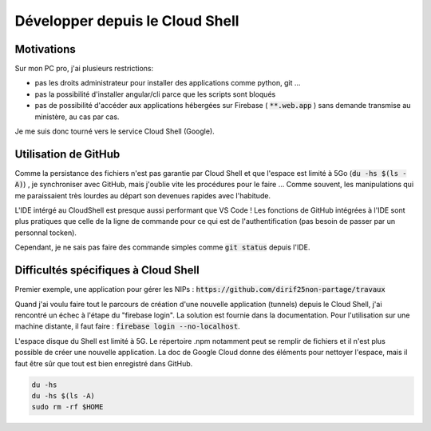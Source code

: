 Développer depuis le Cloud Shell
*********************************
Motivations
============
Sur mon PC pro, j'ai plusieurs restrictions:

* pas les droits administrateur pour installer des applications comme python, git ...
* pas la possibilité d'installer angular/cli parce que les scripts sont bloqués
* pas de possibilité d'accéder aux applications hébergées sur Firebase ( :code:`**.web.app` ) sans demande transmise au ministère, au cas par cas.

Je me suis donc tourné vers le service Cloud Shell (Google).

Utilisation de GitHub
=========================
Comme la persistance des fichiers n'est pas garantie par  Cloud Shell et que l'espace est limité à 5Go (:code:`du -hs $(ls -A)`) , je synchroniser avec GitHub, mais j'oublie vite les procédures pour le faire ...
Comme souvent, les manipulations qui me paraissaient très lourdes au départ son devenues rapides avec l'habitude.

L'IDE intérgé au CloudShell est presque aussi performant que VS Code ! Les fonctions de GitHub intégrées à l'IDE sont plus pratiques que celle de la ligne de commande pour ce qui est de l'authentification (pas besoin de passer par un personnal tocken).

Cependant, je ne sais pas faire des commande simples comme :code:`git status` depuis l'IDE.

.. code-block:: 
  ajouter le clonage ...

  git config --global user.email "diridf25@gmail.com"
  git config --global user.name "dirif25non-partage"
  add .
  git commit -m 2404
  git push https://dirif25non-partage:TOCKEN@github.com/dirif25non-partage/templateAngFire.git

Difficultés spécifiques à Cloud Shell
======================================
Premier exemple, une application pour gérer les NIPs : :code:`https://github.com/dirif25non-partage/travaux`

Quand j'ai voulu faire tout le parcours de création d'une nouvelle application (tunnels) depuis le Cloud Shell, 
j'ai rencontré un échec à l'étape du "firebase login". 
La solution est fournie dans la documentation. Pour l'utilisation sur une machine distante, il faut faire : 
:code:`firebase login --no-localhost`.

L'espace disque du Shell est limité à 5G. Le répertoire .npm notamment peut se remplir de fichiers et 
il n'est plus possible de créer une nouvelle application.
La doc de Google Cloud donne des éléments pour nettoyer l'espace, mais il faut être sûr que tout est bien enregistré dans GitHub.

.. code-block::
  
  du -hs
  du -hs $(ls -A)
  sudo rm -rf $HOME






